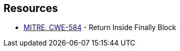 == Resources

* https://cwe.mitre.org/data/definitions/584[MITRE, CWE-584] - Return Inside Finally Block
